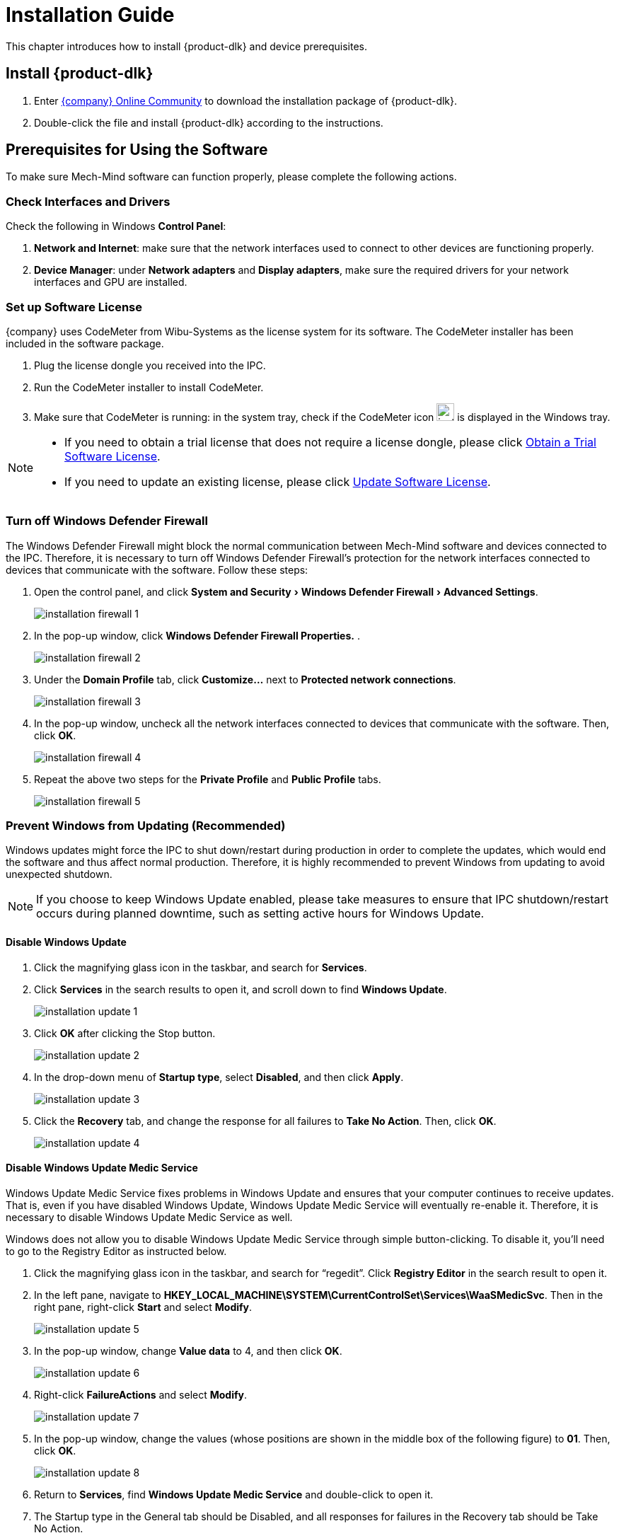 [id="envir-prepare"]

= Installation Guide
:imagesdir: ..//../images/
:experimental:
:dlk-download-url: community.mech-mind.com/c/latest-product-downloads/10

This chapter introduces how to install {product-dlk} and device prerequisites.

== Install {product-dlk}

. Enter https://{dlk-download-url}[{company} Online Community] to download the installation package of {product-dlk}.
. Double-click the file and install {product-dlk} according to the instructions.
// +
// image::installation_successful_1.png[align="center"]

// == 加密狗驱动安装


// . 安装加密狗驱动，勾选下图选项，在后续窗口中均单击btn:[下一步]直至安装完成。
// +
// image::installation_agree.png[align="center"]

// . 若安装成功，则会出现如下窗口：
// +
// image::installation_successful_2.png[align="center"]


== Prerequisites for Using the Software

To make sure Mech-Mind software can function properly, please complete the following actions.


=== Check Interfaces and Drivers

Check the following in Windows *Control Panel*:

. *Network and Internet*: make sure that the network interfaces used to connect to other devices are functioning properly.
. *Device Manager*: under btn:[Network adapters] and btn:[Display adapters], make sure the required drivers for your network interfaces and GPU are installed.

=== Set up Software License

{company} uses CodeMeter from Wibu-Systems as the license system for its software. The CodeMeter installer has been included in the software package.

. Plug the license dongle you received into the IPC.
. Run the CodeMeter installer to install CodeMeter.
. Make sure that CodeMeter is running: in the system tray, check if the CodeMeter icon image:installation_codemeter_icon.png[width=25, fit=line] is displayed in the Windows tray.

[NOTE]
====
* If you need to obtain a trial license that does not require a license dongle, please click xref:appendix:trial-license.adoc[Obtain a Trial Software License].
* If you need to update an existing license, please click xref:appendix:update-license.adoc[Update Software License].
====

=== Turn off Windows Defender Firewall

The Windows Defender Firewall might block the normal communication between Mech-Mind software and devices connected to the IPC. Therefore, it is necessary to turn off Windows Defender Firewall’s protection for the network interfaces connected to devices that communicate with the software. Follow these steps:

. Open the control panel, and click menu:System and Security[Windows Defender Firewall> Advanced Settings].
+
image::installation_firewall_1.png[align="center"]

. In the pop-up window, click *Windows Defender Firewall Properties.* .
+
image::installation_firewall_2.png[align="center"]

. Under the *Domain Profile* tab, click btn:[Customize…] next to *Protected network connections*.
+
image::installation_firewall_3.png[align="center"]

. In the pop-up window, uncheck all the network interfaces connected to devices that communicate with the software. Then, click btn:[OK].
+
image::installation_firewall_4.png[align="center"]

. Repeat the above two steps for the *Private Profile* and *Public Profile* tabs.
+
image::installation_firewall_5.png[align="center"]

=== Prevent Windows from Updating (Recommended)

Windows updates might force the IPC to shut down/restart during production in order to complete the updates, which would end the software and thus affect normal production. Therefore, it is highly recommended to prevent Windows from updating to avoid unexpected shutdown.

NOTE: If you choose to keep Windows Update enabled, please take measures to ensure that IPC shutdown/restart occurs during planned downtime, such as setting active hours for Windows Update.

==== Disable Windows Update

. Click the magnifying glass icon in the taskbar, and search for *Services*.
. Click *Services* in the search results to open it, and scroll down to find *Windows Update*.
+
image::installation_update_1.png[align="center"]

. Click btn:[OK] after clicking the Stop button.
+
image::installation_update_2.png[align="center"]

. In the drop-down menu of *Startup type*, select *Disabled*, and then click btn:[Apply].
+
image::installation_update_3.png[align="center"]

. Click the *Recovery* tab, and change the response for all failures to *Take No Action*. Then, click btn:[OK].
+
image::installation_update_4.png[align="center"]

==== Disable Windows Update Medic Service

Windows Update Medic Service fixes problems in Windows Update and ensures that your computer continues to receive updates. That is, even if you have disabled Windows Update, Windows Update Medic Service will eventually re-enable it. Therefore, it is necessary to disable Windows Update Medic Service as well.

Windows does not allow you to disable Windows Update Medic Service through simple button-clicking. To disable it, you’ll need to go to the Registry Editor as instructed below.

. Click the magnifying glass icon in the taskbar, and search for “regedit”. Click *Registry Editor* in the search result to open it.

. In the left pane, navigate to *HKEY_LOCAL_MACHINE\SYSTEM\CurrentControlSet\Services\WaaSMedicSvc*. Then in the right pane, right-click *Start* and select *Modify*.
+
image::installation_update_5.png[align="center"]

. In the pop-up window, change *Value data* to 4, and then click btn:[OK].
+
image::installation_update_6.png[align="center"]

. Right-click *FailureActions* and select *Modify*.
+
image::installation_update_7.png[align="center"]

. In the pop-up window, change the values (whose positions are shown in the middle box of the following figure) to *01*. Then, click btn:[OK].
+
image::installation_update_8.png[align="center"]

. Return to *Services*, find *Windows Update Medic Service* and double-click to open it.
// +
// image::installation_update_9.png[align="center"]

. The Startup type in the General tab should be Disabled, and all responses for failures in the Recovery tab should be Take No Action.
+
image::installation_update_10.png[align="center"]

Now, you can start to use {product-dlk}.